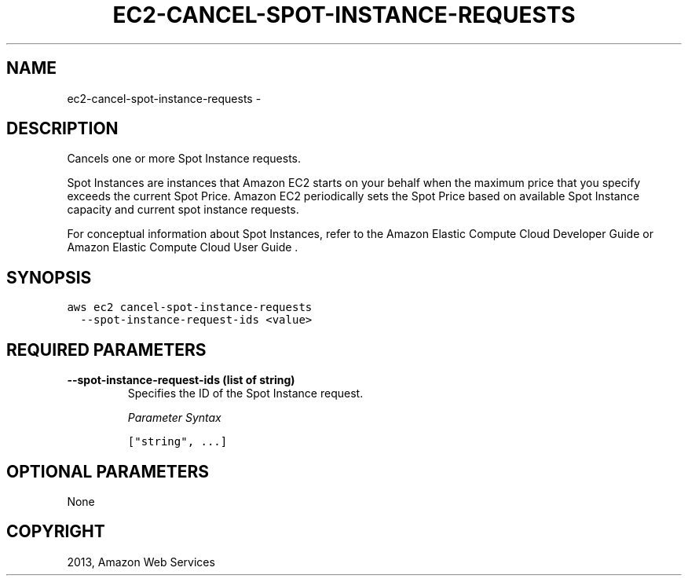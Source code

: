 .TH "EC2-CANCEL-SPOT-INSTANCE-REQUESTS" "1" "March 11, 2013" "0.8" "aws-cli"
.SH NAME
ec2-cancel-spot-instance-requests \- 
.
.nr rst2man-indent-level 0
.
.de1 rstReportMargin
\\$1 \\n[an-margin]
level \\n[rst2man-indent-level]
level margin: \\n[rst2man-indent\\n[rst2man-indent-level]]
-
\\n[rst2man-indent0]
\\n[rst2man-indent1]
\\n[rst2man-indent2]
..
.de1 INDENT
.\" .rstReportMargin pre:
. RS \\$1
. nr rst2man-indent\\n[rst2man-indent-level] \\n[an-margin]
. nr rst2man-indent-level +1
.\" .rstReportMargin post:
..
.de UNINDENT
. RE
.\" indent \\n[an-margin]
.\" old: \\n[rst2man-indent\\n[rst2man-indent-level]]
.nr rst2man-indent-level -1
.\" new: \\n[rst2man-indent\\n[rst2man-indent-level]]
.in \\n[rst2man-indent\\n[rst2man-indent-level]]u
..
.\" Man page generated from reStructuredText.
.
.SH DESCRIPTION
.sp
Cancels one or more Spot Instance requests.
.sp
Spot Instances are instances that Amazon EC2 starts on your behalf when the
maximum price that you specify exceeds the current Spot Price. Amazon EC2
periodically sets the Spot Price based on available Spot Instance capacity and
current spot instance requests.
.sp
For conceptual information about Spot Instances, refer to the Amazon Elastic
Compute Cloud Developer Guide  or Amazon Elastic Compute Cloud User Guide  .
.SH SYNOPSIS
.sp
.nf
.ft C
aws ec2 cancel\-spot\-instance\-requests
  \-\-spot\-instance\-request\-ids <value>
.ft P
.fi
.SH REQUIRED PARAMETERS
.INDENT 0.0
.TP
.B \fB\-\-spot\-instance\-request\-ids\fP  (list of string)
Specifies the ID of the Spot Instance request.
.sp
\fIParameter Syntax\fP
.sp
.nf
.ft C
["string", ...]
.ft P
.fi
.UNINDENT
.SH OPTIONAL PARAMETERS
.sp
None
.SH COPYRIGHT
2013, Amazon Web Services
.\" Generated by docutils manpage writer.
.
